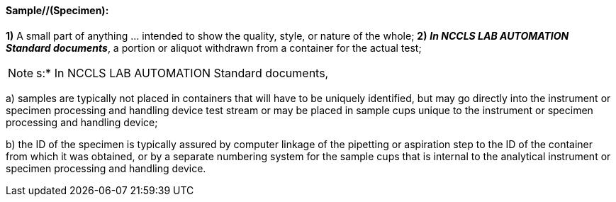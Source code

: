 ==== Sample//(Specimen):
[v291_section="13.1.3.44"]

*1)* A small part of anything ... intended to show the quality, style, or nature of the whole; *2)* *_In NCCLS LAB AUTOMATION Standard documents_*, a portion or aliquot withdrawn from a container for the actual test;

[NOTE]
s:* In NCCLS LAB AUTOMATION Standard documents,

{empty}a) samples are typically not placed in containers that will have to be uniquely identified, but may go directly into the instrument or specimen processing and handling device test stream or may be placed in sample cups unique to the instrument or specimen processing and handling device;

{empty}b) the ID of the specimen is typically assured by computer linkage of the pipetting or aspiration step to the ID of the container from which it was obtained, or by a separate numbering system for the sample cups that is internal to the analytical instrument or specimen processing and handling device.

